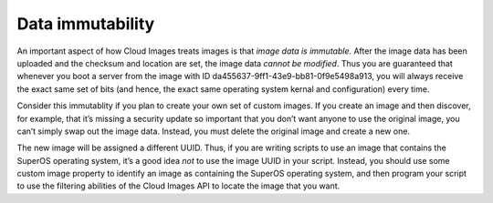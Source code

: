 .. _data-immutability:

~~~~~~~~~~~~~~~~~
Data immutability
~~~~~~~~~~~~~~~~~
An important aspect of how Cloud Images treats images is that *image
data is immutable*. After the image data has been uploaded and the
checksum and location are set, the image data *cannot be modified*.
Thus you are guaranteed that whenever you boot a server from the image
with ID da455637-9ff1-43e9-bb81-0f9e5498a913, you will always receive
the exact same set of bits (and hence, the exact same operating system
kernal and configuration) every time.

Consider this immutablity if you plan to create your
own set of custom images. If you create an image and then discover, for
example, that it’s missing a security update so important that you don’t
want anyone to use the original image, you can’t simply swap out the
image data. Instead, you must delete the original image and create a new
one.

The new image will be assigned a different UUID. Thus,
if you are writing scripts to use an image that contains the SuperOS
operating system, it’s a good idea *not* to use the image UUID in your
script. Instead, you should use some custom image property to identify
an image as containing the SuperOS operating system, and then program
your script to use the filtering abilities of the Cloud Images API to
locate the image that you want.
